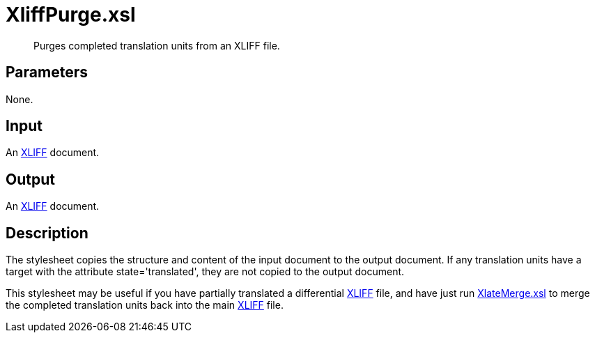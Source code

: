 = XliffPurge.xsl

[abstract]
Purges completed translation units from an XLIFF file.

== Parameters

None.

Input
-----

An http://docs.oasis-open.org/xliff/v1.2/os/xliff-core.html[XLIFF]
document.

Output
------

An http://docs.oasis-open.org/xliff/v1.2/os/xliff-core.html[XLIFF]
document.

Description
-----------

The stylesheet copies the structure and content of the input document to
the output document. If any translation units have a target with the
attribute state='translated', they are not copied to the output
document.

This stylesheet may be useful if you have partially translated a
differential
http://docs.oasis-open.org/xliff/v1.2/os/xliff-core.html[XLIFF] file,
and have just run xref:translation:XlateMerge.xsl.adoc[XlateMerge.xsl] to merge the
completed translation units back into the main
http://docs.oasis-open.org/xliff/v1.2/os/xliff-core.html[XLIFF] file.
